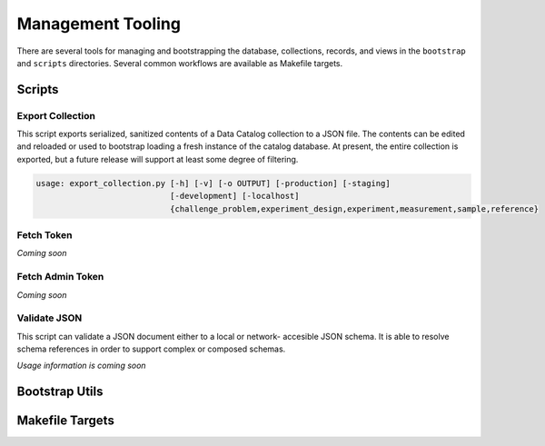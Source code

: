 ==================
Management Tooling
==================

There are several tools for managing and bootstrapping the database,
collections, records, and views in the ``bootstrap`` and ``scripts``
directories. Several common workflows are available as Makefile targets.

Scripts
-------

Export Collection
#################

This script exports serialized, sanitized contents of a Data Catalog
collection to a JSON file. The contents can be edited and reloaded or used to
bootstrap loading a fresh instance of the catalog database. At present, the
entire collection is exported, but a future release will support at least
some degree of filtering.

.. code-block:: console

   usage: export_collection.py [-h] [-v] [-o OUTPUT] [-production] [-staging]
                               [-development] [-localhost]
                               {challenge_problem,experiment_design,experiment,measurement,sample,reference}

Fetch Token
###########

*Coming soon*

Fetch Admin Token
#################

*Coming soon*

Validate JSON
#############

This script can validate a JSON document either to a local or network-
accesible JSON schema. It is able to resolve schema references in order to
support complex or composed schemas.

*Usage information is coming soon*

Bootstrap Utils
----------------

Makefile Targets
----------------

